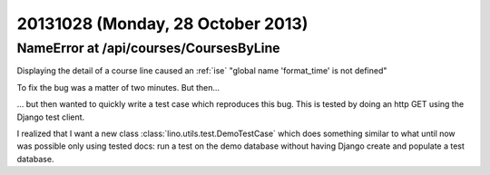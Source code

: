 ==================================
20131028 (Monday, 28 October 2013)
==================================



NameError at /api/courses/CoursesByLine
---------------------------------------

Displaying the detail of a course line 
caused an :ref:`ise` "global name 'format_time' is not defined"

To fix the bug was a matter of two minutes. But then... 

... but then wanted to quickly write a test case which reproduces 
this bug.
This is tested by doing an http GET using the Django test client.

I realized that I want a new class 
:class:`lino.utils.test.DemoTestCase`
which does something similar to what until 
now was possible only using tested docs: run a test on the demo 
database without having Django create and populate a test database.

